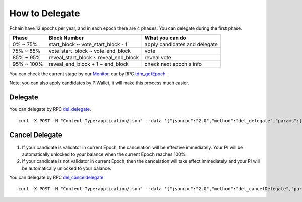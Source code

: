 ===============
How to Delegate
===============

Pchain have 12 epochs per year, and in each epoch there are 4 phases. You can delegate during the first phase.

+------------+--------------------------------------+------------------------------+
| Phase      | Block Number                         | What you can do              | 
+============+======================================+==============================+
| 0% ~ 75%   | start_block ~ vote_start_block - 1   | apply candidates and delegate| 
+------------+--------------------------------------+------------------------------+
| 75% ~ 85%  | vote_start_block ~ vote_end_block    | vote                         |
+------------+--------------------------------------+------------------------------+
| 85% ~ 95%  | reveal_start_block ~ reveal_end_block| reveal vote                  |
+------------+--------------------------------------+------------------------------+
| 95% ~ 100% | reveal_end_block + 1 ~ end_block     | check next epoch's info      |
+------------+--------------------------------------+------------------------------+

You can check the current stage by our `Monitor <https://monitor.pchain.org>`_, our by RPC `tdm_getEpoch <https://github.com/pchain-org/pchain/wiki/JSON-RPC#tdm_getEpoch>`_.

Note: you can also apply candidates by PIWallet, it will make this process much easier.


>>>>>>>>>>>>>>>>>>>>>
Delegate
>>>>>>>>>>>>>>>>>>>>>

You can delegate by RPC `del_delegate <https://github.com/pchain-org/pchain/wiki/JSON-RPC#del_delegate>`_.
::
	curl -X POST -H "Content-Type:application/json" --data '{"jsonrpc":"2.0","method":"del_delegate","params":["your address","candidates address", "amount you wanna delegate"],"id":1}' localhost:6969/chainid

.. _Client Cancel Delegation:

>>>>>>>>>>>>>>>>>>>>>
Cancel Delegate
>>>>>>>>>>>>>>>>>>>>>

1) If your candidate is validator in current Epoch, the cancelation will be effective immediately. Your PI will be automatically unlocked to your balance when the current Epoch reaches 100%.

2) If your candidate is not validator in current Epoch, then the cancelation will take effect immediately and your PI will be automatically unlocked to your balance.


You can delegate by RPC `del_canceldelegate <https://github.com/pchain-org/pchain/wiki/JSON-RPC#del_canceldelegate>`_.
::
	curl -X POST -H "Content-Type:application/json" --data '{"jsonrpc":"2.0","method":"del_cancelDelegate","params":["your address","candidates address", "amount you wanna withdraw"],"id":1}' localhost:6969/chainid